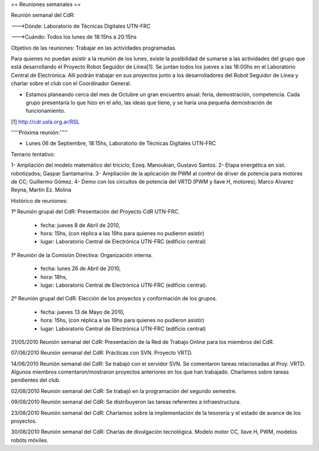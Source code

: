 == Reuniones semanales ==

Reunión semanal del CdR:

--->Dónde:     Laboratorio de Técnicas Digitales UTN-FRC

--->Cuándo:   Todos los lunes de 18:15hs a 20:15hs

Objetivo de las reuniones: Trabajar en las actividades programadas.

Para quienes no puedan asistir a la reunión de los lunes, existe la posibilidad de sumarse a las actividades del grupo que está desarrollando el Proyecto Robot Seguidor de Línea[1]. Se juntan todos los jueves a las 16:00hs en el Laboratorio Central de Electrónica. Allí podrán trabajar en sus proyectos junto a los desarrolladores del Robot Seguidor de Línea y charlar sobre el club con el Coordinador General.

* Estamos planeando cerca del mes de Octubre un gran encuentro anual: feria, demostración, competencia. Cada grupo presentaría lo que hizo en el año, las ideas que tiene, y se haría una pequeña demostración de funcionamiento.

[1] http://cdr.usla.org.ar/RSL

'''''Próxima reunión:'''''

* Lunes 06 de Septiembre, 18:15hs, Laboratorio de Técnicas Digitales UTN-FRC

Temario tentativo:

1- Ampliación del modelo matemático del triciclo; Ezeq. Manoukian, Gustavo Santos.
2- Etapa energética en sist. robotizados; Gaspar Santamarina.
3- Ampliación de la aplicación de PWM al control de driver de potencia para motores de CC; Guillermo Gómez.
4- Demo con los circuitos de potencia del VRTD (PWM y llave H, motores); Marco Alvarez Reyna, Martín Ez. Molina

Histórico de reuniones:

1º Reunión grupal del CdR: Presentación del Proyecto CdR UTN-FRC.

    - fecha:    jueves 8 de Abril de 2010,
    - hora:     15hs, (con réplica a las 19hs para quienes no pudieron asistir)
    - lugar:     Laboratorio Central de Electrónica UTN-FRC (edificio central)

1º Reunión de la Comisión Directiva: Organización interna.

    - fecha:    lunes 26 de Abril de 2010,
    - hora:     18hs,
    - lugar:     Laboratorio Central de Electrónica UTN-FRC (edificio central).

2º Reunión grupal del CdR: Elección de los proyectos y conformación de los grupos.

    - fecha:    jueves 13 de Mayo de 2010,
    - hora:     15hs, (con réplica a las 19hs para quienes no pudieron asistir)
    - lugar:     Laboratorio Central de Electrónica UTN-FRC (edificio central)

31/05/2010 Reunión semanal del CdR: Presentación de la Red de Trabajo Online para los miembros del CdR.

07/06/2010 Reunión semanal del CdR: Prácticas con SVN. Proyecto VRTD.

14/06/2010 Reunión semanal del CdR: Se trabajó con el servidor SVN. Se comentaron tareas relacionadas al Proy. VRTD. Algunos miembros comentaron/mostraron proyectos anteriores en los que han trabajado. Charlamos sobre tareas pendientes del club.

02/08/2010 Reunión semanal del CdR: Se trabajó en la programación del segundo semestre.

09/08/2010 Reunión semanal del CdR: Se distribuyeron las tareas referentes a infraestructura.

23/08/2010 Reunión semanal del CdR: Charlamos sobre la implementación de la tesorería y el estado de avance de los proyectos.

30/08/2010 Reunión semanal del CdR: Charlas de divulgación tecnológica. Modelo motor CC, llave H, PWM, modelos robóts móviles.
